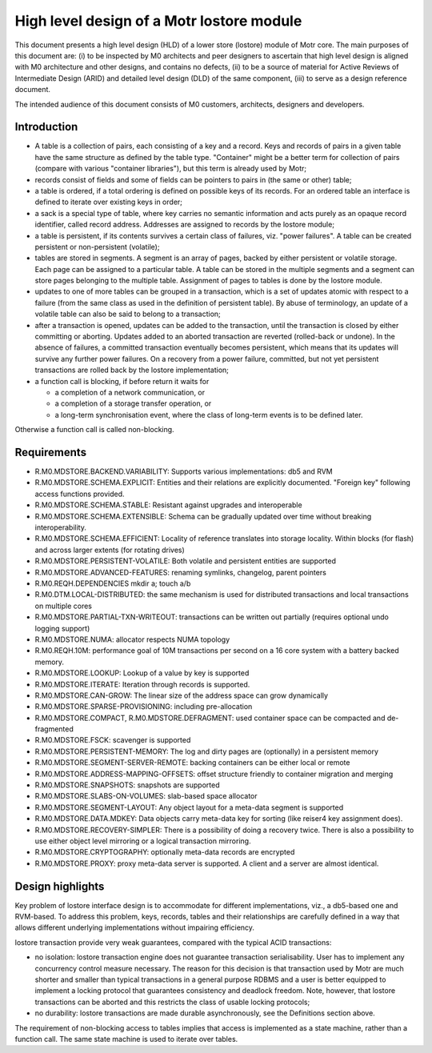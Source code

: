 ==============================================
High level design of a Motr lostore module 
==============================================

This document presents a high level design (HLD) of a lower store (lostore) module of Motr core. The main purposes of this document are: (i) to be inspected by M0 architects and peer designers to ascertain that high level design is aligned with M0 architecture and other designs, and contains no defects, (ii) to be a source of material for Active Reviews of Intermediate Design (ARID) and detailed level design (DLD) of the same component, (iii) to serve as a design reference document. 

The intended audience of this document consists of M0 customers, architects, designers and developers. 

**************
Introduction
**************

- A table is a collection of pairs, each consisting of a key and a record. Keys and records of pairs in a given table have the same structure as defined by the table type. "Container" might be a better term for collection of pairs (compare with various "container libraries"), but this term is already used by Motr; 

- records consist of fields and some of fields can be pointers to pairs in (the same or other) table; 

- a table is ordered, if a total ordering is defined on possible keys of its records. For an ordered table an interface is defined to iterate over existing keys in order; 

- a sack is a special type of table, where key carries no semantic information and acts purely as an opaque record identifier, called record address. Addresses are assigned to records by the lostore module; 

- a table is persistent, if its contents survives a certain class of failures, viz. "power failures". A table can be created persistent or non-persistent (volatile); 

- tables are stored in segments. A segment is an array of pages, backed by either persistent or volatile storage. Each page can be assigned to a particular table. A table can be stored in the multiple segments and a segment can store pages belonging to the multiple table. Assignment of pages to tables is done by the lostore module. 

- updates to one of more tables can be grouped in a transaction, which is a set of updates atomic with respect to a failure (from the same class as used in the definition of persistent table). By abuse of terminology, an update of a volatile table can also be said to belong to a transaction; 

- after a transaction is opened, updates can be added to the transaction, until the transaction is closed by either committing or aborting. Updates added to an aborted transaction are reverted (rolled-back or undone). In the absence of failures, a committed transaction eventually becomes persistent, which means that its updates will survive any further power failures. On a recovery from a power failure, committed, but not yet persistent transactions are rolled back by the lostore implementation;

- a function call is blocking, if before return it waits for

  - a completion of a network communication, or 

  - a completion of a storage transfer operation, or 

  - a long-term synchronisation event, where the class of long-term events is to be defined later.   

Otherwise a function call is called non-blocking.

****************
Requirements
****************

- R.M0.MDSTORE.BACKEND.VARIABILITY: Supports various implementations: db5 and RVM 

- R.M0.MDSTORE.SCHEMA.EXPLICIT: Entities and their relations are explicitly documented. "Foreign key" following access functions provided. 

- R.M0.MDSTORE.SCHEMA.STABLE: Resistant against upgrades and interoperable 

- R.M0.MDSTORE.SCHEMA.EXTENSIBLE: Schema can be gradually updated over time without breaking interoperability. 

- R.M0.MDSTORE.SCHEMA.EFFICIENT: Locality of reference translates into storage locality. Within blocks (for flash) and across larger extents (for rotating drives) 

- R.M0.MDSTORE.PERSISTENT-VOLATILE: Both volatile and persistent entities are supported 

- R.M0.MDSTORE.ADVANCED-FEATURES: renaming symlinks, changelog, parent pointers 

- R.M0.REQH.DEPENDENCIES	mkdir a; touch a/b 

- R.M0.DTM.LOCAL-DISTRIBUTED: the same mechanism is used for distributed transactions and local transactions on multiple cores 

- R.M0.MDSTORE.PARTIAL-TXN-WRITEOUT: transactions can be written out partially (requires optional undo logging support) 

- R.M0.MDSTORE.NUMA: allocator respects NUMA topology 

- R.M0.REQH.10M: performance goal of 10M transactions per second on a 16 core system with a battery backed memory. 

- R.M0.MDSTORE.LOOKUP: Lookup of a value by key is supported 

- R.M0.MDSTORE.ITERATE: Iteration through records is supported. 

- R.M0.MDSTORE.CAN-GROW: The linear size of the address space can grow dynamically 

- R.M0.MDSTORE.SPARSE-PROVISIONING: including pre-allocation 

- R.M0.MDSTORE.COMPACT, R.M0.MDSTORE.DEFRAGMENT: used container space can be compacted and de-fragmented 

- R.M0.MDSTORE.FSCK: scavenger is supported 

- R.M0.MDSTORE.PERSISTENT-MEMORY: The log and dirty pages are (optionally) in a persistent memory 

- R.M0.MDSTORE.SEGMENT-SERVER-REMOTE: backing containers can be either local or remote	 

- R.M0.MDSTORE.ADDRESS-MAPPING-OFFSETS: offset structure friendly to container migration and merging 

- R.M0.MDSTORE.SNAPSHOTS: snapshots are supported 

- R.M0.MDSTORE.SLABS-ON-VOLUMES: slab-based space allocator 

- R.M0.MDSTORE.SEGMENT-LAYOUT: Any object layout for a meta-data segment is supported 

- R.M0.MDSTORE.DATA.MDKEY: Data objects carry meta-data key for sorting (like reiser4 key assignment does). 

- R.M0.MDSTORE.RECOVERY-SIMPLER: There is a possibility of doing a recovery twice. There is also a possibility to use either object level mirroring or a logical transaction mirroring. 

- R.M0.MDSTORE.CRYPTOGRAPHY: optionally meta-data records are encrypted 

- R.M0.MDSTORE.PROXY: proxy meta-data server is supported. A client and a server are almost identical.

******************
Design highlights
******************

Key problem of lostore interface design is to accommodate for different implementations, viz.,  a db5-based one and RVM-based. To address this problem, keys, records, tables and their relationships are carefully defined in a way that allows different underlying implementations without impairing efficiency.

lostore transaction provide very weak guarantees, compared with the typical ACID transactions: 

- no isolation: lostore transaction engine does not guarantee transaction serialisability. User has to implement  any concurrency control measure necessary. The reason for this decision is that transaction used by Motr are much shorter and smaller than typical transactions in a general purpose RDBMS and a user is better equipped to implement a locking protocol that guarantees consistency and deadlock freedom. Note, however, that lostore transactions can be aborted and this restricts the class of usable locking protocols; 

- no durability: lostore transactions are made durable asynchronously, see the Definitions section above.

The requirement of non-blocking access to tables implies that access is implemented as a state machine, rather than a function call. The same state machine is used to iterate over tables.  
